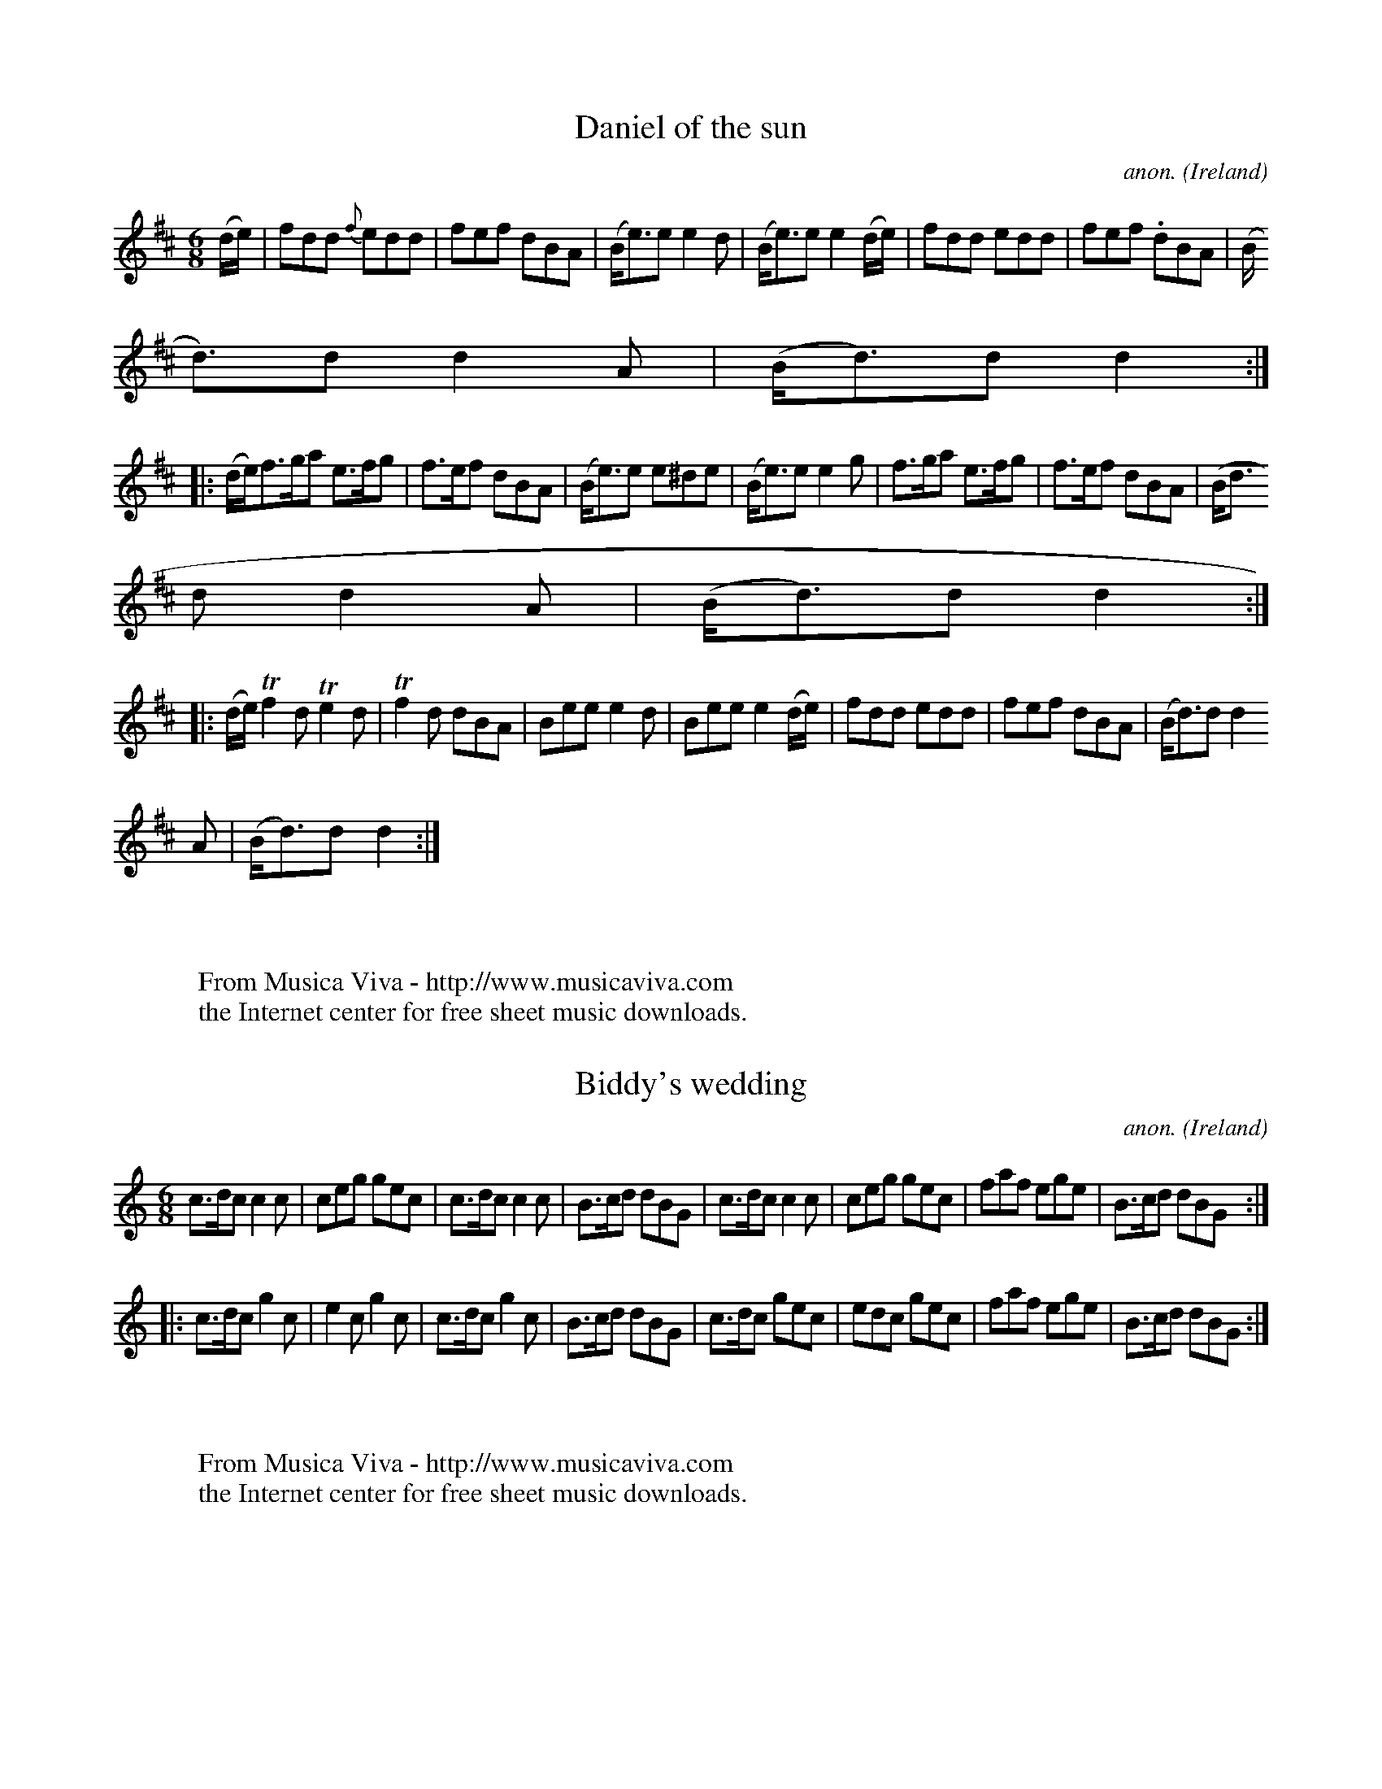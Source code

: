 
X: 200
T: Daniel of the sun
C: anon.
O: Ireland
B: Francis O'Neill: "The Dance Music of Ireland" (1907) no. 200
R: Double jig
Z: Transcribed by Frank Nordberg - http://www.musicaviva.com
F: http://www.musicaviva.com/abc/tunes/ireland/oneill-1001/oneill-1001-020
0.abc
m: Tn2 = (3n/o/n/ o/4n/4-n/
M: 6/8
L: 1/8
K: D
(d/e/)|fdd {f}edd|fef dBA|(B<e)e e2d|(B<e)e e2 (d/e/)|fdd edd|fef .dBA|(B
<d)d d2A|(B<d)d d2:|
|:(d/e/)f>ga e>fg|f>ef dBA|(B<e)e e^de|(B<e)e e2g|f>ga e>fg|f>ef dBA|(B<d
)d d2A|(B<d)d d2:|
|:(d/e/)Tf2d Te2d|Tf2d dBA|Bee e2d|Bee e2(d/e/)|fdd edd|fef dBA|(B<d)d d2
A|(B<d)d d2:|
W:
W:
W: From Musica Viva - http://www.musicaviva.com
W: the Internet center for free sheet music downloads.


X: 201
T: Biddy's wedding
C: anon.
O: Ireland
B: Francis O'Neill: "The Dance Music of Ireland" (1907) no. 201
R: Double jig
Z: Transcribed by Frank Nordberg - http://www.musicaviva.com
F: http://www.musicaviva.com/abc/tunes/ireland/oneill-1001/oneill-1001-020
1.abc
M: 6/8
L: 1/8
K: C
c>dc c2c|ceg gec|c>dc c2c|B>cd dBG|c>dc c2c|ceg gec|faf ege|B>cd dBG:|
|:c>dc g2c|e2c g2c|c>dc g2c|B>cd dBG|c>dc gec|edc gec|faf ege|B>cd dBG:|
W:
W:
W: From Musica Viva - http://www.musicaviva.com
W: the Internet center for free sheet music downloads.


X: 202
T: Paddy O'Carroll
C: anon.
O: Ireland
B: Francis O'Neill: "The Dance Music of Ireland" (1907) no. 202
R: Double jig
Z: Transcribed by Frank Nordberg - http://www.musicaviva.com
F: http://www.musicaviva.com/abc/tunes/ireland/oneill-1001/oneill-1001-020
2.abc
M: 6/8
L: 1/8
K: D
(A/G/)|FDD FDD|F>GF FED|AFF dFF|E>FE DAG|FDD FDD|FGF FED|AFF dFF|D>ED D2:
|
|:(a/g/)|fdd ecc|BdB AGF|fda eca|dB^g a(a=g)|fdd ecc|BdB AGF|AFF dFF|D>
ED D2:|
W:
W:
W: From Musica Viva - http://www.musicaviva.com
W: the Internet center for free sheet music downloads.


X: 203
T: Haste to the wedding
C: anon.
O: Ireland
B: Francis O'Neill: "The Dance Music of Ireland" (1907) no. 203
R: Double jig
Z: Transcribed by Frank Nordberg - http://www.musicaviva.com
F: http://www.musicaviva.com/abc/tunes/ireland/oneill-1001/oneill-1001-020
3.abc
M: 6/8
L: 1/8
K: D
A|AFA Agf|ede fdB|AFA AdF|EFE E2A|AFA Agf|ede fdB|A2g (f<a)f|ded d2:|
|:a|afa afa|bgb bgb|afa agf|efe efg|a3 f3|ede fdB|A2 g (f<a)d|ded d2:|
W:
W:
W: From Musica Viva - http://www.musicaviva.com
W: the Internet center for free sheet music downloads.


X: 204
T: The little house under the hill
C: anon.
O: Ireland
B: Francis O'Neill: "The Dance Music of Ireland" (1907) no. 204
R: Double jig
Z: Transcribed by Frank Nordberg - http://www.musicaviva.com
F: http://www.musicaviva.com/abc/tunes/ireland/oneill-1001/oneill-1001-020
4.abc
M: 6/8
L: 1/8
K: D
B|AGF AGF|AGF A2B|AGF AGF|GEF G2B|AGF AGF|AGF ABc|dcB AGF|GEF G2:|
||d|AFF DFF|AFF A2B|AFF DFF|GEF G2B|AFF DFF|AFG ABc|d (B/c/d) AGF|GEF G2:
|
||A|dFF AFF|dFF A2c|dFF AFF|GEF G2A|dFF AFF|dFF ABc|d(B/c/d/B/) AGF|GEF G
2: |
W:
W:
W: From Musica Viva - http://www.musicaviva.com
W: the Internet center for free sheet music downloads.


X: 205
T: Breeches Mary
C: anon.
O: Ireland
B: Francis O'Neill: "The Dance Music of Ireland" (1907) no. 205
R: Double jig
Z: Transcribed by Frank Nordberg - http://www.musicaviva.com
F: http://www.musicaviva.com/abc/tunes/ireland/oneill-1001/oneill-1001-020
5.abc
M: 6/8
L: 1/8
K: Am
f|eAA BGG|GBd dcB|egg dgg|BGB dcB|eAA BGG|GBd dcB|(e/^f/g)e dcB|cAA A2:|
|:e|eaa a^ga|e=gg ged|eaa a^ga|BAB dcB|eaa a^ga|e=gg ged|(e/^f/g)e dc
B|cAA A2:|
W:
W:
W: From Musica Viva - http://www.musicaviva.com
W: the Internet center for free sheet music downloads.


X: 206
T: Jimmy O'Brien's jig
C: anon.
O: Ireland
B: Francis O'Neill: "The Dance Music of Ireland" (1907) no. 206
R: Double jig
Z: Transcribed by Frank Nordberg - http://www.musicaviva.com
F: http://www.musicaviva.com/abc/tunes/ireland/oneill-1001/oneill-1001-020
6.abc
M: 6/8
L: 1/8
K: G
B|c3 BdB|AGA BGE|DEG GAB|AGA BGE|cec BdB|AGA BGE|DEG AGA|BGG G2:|
|:d|gfe dBd|edc Bcd|gfe dBd|ecA A2d|gfe dBd|edc Bcd|DEG AGA|BGG G2:|
|:D|GBd GBd|FAA FAA|GBd GBd|eAA A2D|GBd GBd|FAA FAA|DEG AGA|BGG G2:|
W:
W:
W: From Musica Viva - http://www.musicaviva.com
W: the Internet center for free sheet music downloads.


X: 207
T: I will if I can
C: anon.
O: Ireland
B: Francis O'Neill: "The Dance Music of Ireland" (1907) no. 207
R: Double jig
Z: Transcribed by Frank Nordberg - http://www.musicaviva.com
F: http://www.musicaviva.com/abc/tunes/ireland/oneill-1001/oneill-1001-020
7.abc
M: 6/8
L: 1/8
K: G
D|GBd gdB|d>ed d2B|GBd gdB|A>BA A2D|GBd gdB|def {a}gfg|edB {d}cBA|GAG G2:
|
|:d|g2d {f}edB|d>ed def|g2d {f}edB|A>BA A2d|g2d {f}edB|def gfe|dcB {d}cBA
|G>AG G2:|
W:
W:
W: From Musica Viva - http://www.musicaviva.com
W: the Internet center for free sheet music downloads.


X: 208
T: Miss Wiseman's fancy
C: anon.
O: Ireland
B: Francis O'Neill: "The Dance Music of Ireland" (1907) no. 208
R: Double jig
Z: Transcribed by Frank Nordberg - http://www.musicaviva.com
F: http://www.musicaviva.com/abc/tunes/ireland/oneill-1001/oneill-1001-020
8.abc
m: Tn = (3n/o/n/
m: Tn2 = (3n/o/n/ o/n/
M: 6/8
L: 1/8
K: G
D|DGG GBG|AFD (3D/E/F/GA|Tfdf ecA|BGd AFD|DGG GBG|AFD (3D/E/F/GA|({g}f)ed
 ecA|({B}A)GG G2:|
|:(B/d/)|(g/a/g/f/g) GFG|(f/g/f/^e/f) FGA|fed (e/f/e)d|cAG FED|(g/a/g/f/g
) GFG|(f/g/f/^e/f) FGA|({g}f)ed ecA|({B}A)GG G2:|
|:(d/c/)|BGd BGd|AFD (3D/E/F/GA|(Tf2d) (Te2d)|cAG FDC|DGG BGd|AFD (3D/E/F
/GA|({g}f)ed ecA|({B}A)GG G2:|
W:
W:
W: From Musica Viva - http://www.musicaviva.com
W: the Internet center for free sheet music downloads.


X: 209
T: Green sleeves
C: anon.
O: England
B: Francis O'Neill: "The Dance Music of Ireland" (1907) no. 209
R: Double jig
Z: Transcribed by Frank Nordberg - http://www.musicaviva.com
F: http://www.musicaviva.com/abc/tunes/england/oneill-1001/oneill-1001-020
9.abc
M: 6/8
L: 1/8
K: Am
(A/B/|c2)c cde|dBG GAB|cBA ABc|BGE E2 A/B/|c2c cde|dBG GAB|cBA GE^G|A3 A2
:|
|:(e/^f/|g)ag gfe|dBG GBd|aba aba|gee e2 (e/^f/|g)ag gfe|dBG GAB|cBA GE^G
|A3 A2:|
W:
W:
W: From Musica Viva - http://www.musicaviva.com
W: the Internet center for free sheet music downloads.


X: 210
T: The miners of Wicklow
C: anon.
O: Ireland
B: Francis O'Neill: "The Dance Music of Ireland" (1907) no. 210
R: Double jig
Z: Transcribed by Frank Nordberg - http://www.musicaviva.com
F: http://www.musicaviva.com/abc/tunes/ireland/oneill-1001/oneill-1001-021
0.abc
M: 6/8
L: 1/8
K: D
(D>EF/G/) ABc|dcB AGF|GBG EFE|FAF DED|(D>EF/G/) ABc|dcB AFA|[1 Bcd edc|dA
G FED:|[2 Bcd efg fdd d2||
|:g|fdd fdf|ecA efg|fdd d.ef|{a}gfg efg|(f/g/a)f gab|afd cBA|[1 Bcd efg|f
ddd2:|[2 Bcd edc|dAG FED|]
W:
W:
W: From Musica Viva - http://www.musicaviva.com
W: the Internet center for free sheet music downloads.


X: 211
T: My brother Tom
C: anon.
O: Ireland
B: Francis O'Neill: "The Dance Music of Ireland" (1907) no. 211
R: Double jig
Z: Transcribed by Frank Nordberg - http://www.musicaviva.com
F: http://www.musicaviva.com/abc/tunes/ireland/oneill-1001/oneill-1001-021
1.abc
M: 6/8
L: 1/8
K: Ddor
D|:DED AGE|GAB cBc|DED AGE|GcA GEC|DED AGE|GAB cBc|edc dcA|GcA GED::ABc d
cd|
edc d2c|ABc d2e|=fed cAG|[1 ABc dcd|edc d2c|GAB cBc|GcA GEC:|[2 =fed
edc|dcA c2A|GAB c2A|GcA GED|]
W:
W:
W: From Musica Viva - http://www.musicaviva.com
W: the Internet center for free sheet music downloads.


X: 212
T: Paddy's resource
C: anon.
O: Ireland
B: Francis O'Neill: "The Dance Music of Ireland" (1907) no. 212
R: Double jig
Z: Transcribed by Frank Nordberg - http://www.musicaviva.com
F: http://www.musicaviva.com/abc/tunes/ireland/oneill-1001/oneill-1001-021
2.abc
m: Tn2 = (3n/o/n/ m/n/
m: Mn2 = (3n/o/n/ o/4n/4-n/
M: 6/8
L: 1/8
K: G
G|G>AG DB,D|GBd Me2d|g>BB ({c}B)AG|c>EE ME2D|G>AG DB,D|GBd Te2d|g>BB ({c}
B)AG|cEF G2:|
||G|GBd GBd|d>cB BAG|GBd e>fg|d>cB TA2G|GBd g>fe|dcB AGF|GAG DB,d|BGG G2:
|
W:
W:
W: From Musica Viva - http://www.musicaviva.com
W: the Internet center for free sheet music downloads.


X: 213
T: Before I was married
C: anon.
O: Ireland
B: Francis O'Neill: "The Dance Music of Ireland" (1907) no. 213
R: Double jig
Z: Transcribed by Frank Nordberg - http://www.musicaviva.com
F: http://www.musicaviva.com/abc/tunes/ireland/oneill-1001/oneill-1001-021
3.abc
M: 6/8
L: 1/8
K: D
(A/G/)|FGA Afe|dBB B2(A/G/)|FGA Ade|fdd d2(A/G/)|FGA Afe|dBB B2 (A/G/)|FG
A Aag|fdd d2 H:|
|:(d/e/)|fef afe|dBc d2(d/e/)|fgf ede|fdB B2 (d/e/)|fef afe|dBc d2 (d/e/)
|faf ede|fdB B2"_D.C.":|
W:
W:
W: From Musica Viva - http://www.musicaviva.com
W: the Internet center for free sheet music downloads.


X: 214
T: The old grey goose
C: anon.
O: Ireland
B: Francis O'Neill: "The Dance Music of Ireland" (1907) no. 214
R: Double jig
Z: Transcribed by Frank Nordberg - http://www.musicaviva.com
F: http://www.musicaviva.com/abc/tunes/ireland/oneill-1001/oneill-1001-021
4.abc
m: Mn = (3n/o/n/
M: 6/8
L: 1/8
K: Em
(E/F/)|GBG FAF|GEE E2F|DFA dAG|FDD DEF|MGFG AGA|BAB gfg|edB ({c}B)AF GEE
E2:|
|:F|G2G dBG|GA (B/c/) dBG|A2A ecA|A(Bc/d/) ecA|GAG dBG|egf ({a}g)fg|edB M
BAF|GEE E2:|d|efe edB|def g2e|
fdd add|fag fed|gfg fef|def ({a}g)fg|edB MBAF|GEE E2:|c|BGG AFF|GEE E2c|B
GG dAG|FDD D2c|
BGG AGF|GEE ({a}g)fg|edB MBAF|GEE E2:|f|gbg faf|gee e2f|gbg fag|fdd def|g
bg faf|egf ({a}g)fg|
edB MBAF|GEE E2:|f|gdc BcA|GEE E2f|gdB dAG|FDD DEF|G3 ({B}A)GA|Bcb ({a}g)
fg|edB MBAF|EGG G2:|
W:
W:
W: From Musica Viva - http://www.musicaviva.com
W: the Internet center for free sheet music downloads.


X: 215
T: Hinchy's delight
C: anon.
O: Ireland
B: Francis O'Neill: "The Dance Music of Ireland" (1907) no. 215
R: Double jig
Z: Transcribed by Frank Nordberg - http://www.musicaviva.com
F: http://www.musicaviva.com/abc/tunes/ireland/oneill-1001/oneill-1001-021
5.abc
M: 6/8
L: 1/8
K: G
A|BAB GBG|AFD F2G|AGA fed|cAG FGA|BAB GBG|AFD F2G|AGA fed|cAF G2:|
|:d|gfg afd|gfg a2d|gfg b2g|a2g fga|geg fed|fed cde|fef ded|cAF G2:|
|:(e/f/)|(g/f/)e(g f)df|(e/d/)c(e d)B(G|A)GA (fe)d|cAG FGA|(g/f/)e(g f)df
|(f/e/d)(e d)B(G|A)BA (fe)(d|c)AFG2:|
W:
W:
W: From Musica Viva - http://www.musicaviva.com
W: the Internet center for free sheet music downloads.


X: 216
T: Come now or stay
C: anon.
O: Ireland
B: Francis O'Neill: "The Dance Music of Ireland" (1907) no. 216
R: Double jig
Z: Transcribed by Frank Nordberg - http://www.musicaviva.com
F: http://www.musicaviva.com/abc/tunes/ireland/oneill-1001/oneill-1001-021
6.abc
M: 6/8
L: 1/8
K: D
(F/G/)|ABA d2f|afb afd|(e/f/g).e (d/e/f).d|ecA AFG|ABA d2f|afb afd|(f/g/a
).f gec|ded d2:|
|:f|edc BAG|F2D GFE|A2F Bcd|cee egf|edc BAG|F2D GFE|ABd (e/f/g)e|fdd d2:|


X: 217
T: Buttermilk Mary
C: anon.
O: Ireland
B: Francis O'Neill: "The Dance Music of Ireland" (1907) no. 217
R: Double jig
Z: Transcribed by Frank Nordberg - http://www.musicaviva.com
F: http://www.musicaviva.com/abc/tunes/ireland/oneill-1001/oneill-1001-021
7.abc
M: 6/8
L: 1/8
K: A
(A/B/)|cAF FEC|EAc ecA|def edc|cBB Bed|cea ecA|daf ecA|dfd ced|cAA A2:|
|:(c/d/)|eaa agf|ecA Ace|fbb b2a|gee efg|aba gag|fgf efg|aec Bed|cAA A2:|


X: 218
T: The Connachtman's rambles
C: anon.
O: Ireland
B: Francis O'Neill: "The Dance Music of Ireland" (1907) no. 218
R: Double jig
Z: Transcribed by Frank Nordberg - http://www.musicaviva.com
F: http://www.musicaviva.com/abc/tunes/ireland/oneill-1001/oneill-1001-021
8.abc
m: Mn = (3n/o/n/
M: 6/8
L: 1/8
K: Bm
(3B/A/G/|FAA dAA|MBAA dAG|FAA dfe|dBB {c}BAG|FAA dAA|MBAB def|gfe dfe|dBB
 B2:|
|:f|fbb faa|{g}fef def|fbb faa|fed e2e|fbb afe|dBc def|{a}gfe dfe|dBB B2:
|
W:
W:
W: From Musica Viva - http://www.musicaviva.com
W: the Internet center for free sheet music downloads.


X: 219
T: Father Fielding's favorite
C: anon.
O: Ireland
B: Francis O'Neill: "The Dance Music of Ireland" (1907) no. 219
R: Double jig
Z: Transcribed by Frank Nordberg - http://www.musicaviva.com
F: http://www.musicaviva.com/abc/tunes/ireland/oneill-1001/oneill-1001-021
9.abc
M: 6/8
L: 1/8
K: G
D|G<AB BcA|AGG G2 (B/c/)|dBG FGA|FDD D2D|G<AB BcA|AGG fed|cAG FGA|BGG G2:
|
|:d|gfg afd|c>Bc dBG|gfg afd|cBc d2d|gfg gfg|ece efg|d>ed cBA|BGG G2:|
W:
W:
W: From Musica Viva - http://www.musicaviva.com
W: the Internet center for free sheet music downloads.


X: 220
T: Father Tom's wager
C: anon.
O: Ireland
B: Francis O'Neill: "The Dance Music of Ireland" (1907) no. 220
R: Double jig
Z: Transcribed by Frank Nordberg - http://www.musicaviva.com
F: http://www.musicaviva.com/abc/tunes/ireland/oneill-1001/oneill-1001-022
0.abc
M: 6/8
L: 1/8
K: G
(B/c/)|(d<g)e dBG|AEF GDB,|G,B,D GBd|{d}cBc ABc|dge dBG|AEF GDB,|G,B,D GB
d|cAF G2:|
|:(d/c/)|Bdg bag|fed cAF|DGG FAA|GBB ABc|Bdg bag|gfe dBG|cec dBG|cAF G2:|


X: 221
T: Bryan O'Lynn
C: anon.
O: Ireland
B: Francis O'Neill: "The Dance Music of Ireland" (1907) no. 221
R: Double jig
Z: Transcribed by Frank Nordberg - http://www.musicaviva.com
F: http://www.musicaviva.com/abc/tunes/ireland/oneill-1001/oneill-1001-022
1.abc
M: 6/8
L: 1/8
K: Am
B|cAd cAG|EGE GAB|cAd cAG|EAA A2B|cAd cAG|EGE GAB|cde {g}fed|cAA A2:|
|:(e/^f/)|gag ged|cAB cde|eaa age|edd d2(e/^f/)|gag ged|cAB cde|fed cAG|E
AA A2:|
W:
W:
W: From Musica Viva - http://www.musicaviva.com
W: the Internet center for free sheet music downloads.


X: 222
T: O'Gallagher's frolics
C: anon.
O: Ireland
B: Francis O'Neill: "The Dance Music of Ireland" (1907) no. 222
R: Double jig
Z: Transcribed by Frank Nordberg - http://www.musicaviva.com
F: http://www.musicaviva.com/abc/tunes/ireland/oneill-1001/oneill-1001-022
2.abc
M: 6/8
L: 1/8
K: Dm
A,|D>ED F>ED|A>BA c>AG|ABA A2G|FAF GEC|D>ED F>ED|A>BA c>AG|AGF EDE|FDDD2:
|
|:A|d2e f>ed|f2g agf|cef gec|gec gec|ded fed|ced cAG|AGF EDE|FDD D2:|
W:
W:
W: From Musica Viva - http://www.musicaviva.com
W: the Internet center for free sheet music downloads.


X: 223
T: The rambler from Clare
C: anon.
O: Ireland
B: Francis O'Neill: "The Dance Music of Ireland" (1907) no. 223
R: Double jig
Z: Transcribed by Frank Nordberg - http://www.musicaviva.com
F: http://www.musicaviva.com/abc/tunes/ireland/oneill-1001/oneill-1001-022
3.abc
M: 6/8
L: 1/8
K: Am
(A/B/)|cAB GAE|DEG GAB|cBA GED|EAA A2B|cAB GAE|DEG GAB|cde fed|cAA A2:|
|:B|(c>de/^f/) gef|gea ged|e^f^g aba|ge^f ged|(c>de/^f/) ge^g|aba ged|cde
 =fed|cAA A2:|
W:
W:
W: From Musica Viva - http://www.musicaviva.com
W: the Internet center for free sheet music downloads.


X: 224
T: Bidy Maloney
C: anon.
O: Ireland
B: Francis O'Neill: "The Dance Music of Ireland" (1907) no. 224
R: Double jig
Z: Transcribed by Frank Nordberg - http://www.musicaviva.com
F: http://www.musicaviva.com/abc/tunes/ireland/oneill-1001/oneill-1001-022
4.abc
M: 6/8
L: 1/8
K: D
(A/G/)|FGA AFA|AFA AFA|BGG AGF|BGE EGE|FGA AFA|AFA d2A|(B/c/d)B AFd|AFD D
2: |
|:(c/d/)|ecA AcA|ecA d2A|GBG FGA|BGE E2 (c/d/)|ecA dfa|gfe e2A|dcB AFd|AF
D D2::(f/g/)|a3 g3|fed cBA|
GBG FGA|BGE E2 (f/g/)|agf gbg|fed cBA|dcB AFd|AFD D2::(f/g/)|.a(f/g/a/f/)
 dfg|.a(f/g/a/f/) dga|.b(g/a/b/g/) ega|
.b(g/a/b/g/) efg|.a(f/g/a/f/) bgg|.a(f/g/a/f/) d2A|(B/c/d)B AFd|AFD D2:
:A|(d/e/d)c dAF|(d/e/d)c dAF|GBG FGA|BGE E2A|(d/e/d)c dAF|
(d/e/d)c dAF|dcd efg|fdd d2::g|(f/g/)ab afd|fd(f/g/) afd|g2e f2d|efe efg|
(f/g/)ab afd|(f/d/)fg afd|
gfg eag|fdd d2::g|fdf ece|dcB AGF|GBG FGA|BGE E2g|fdf ece|dcB AGF|(B/c/d)
B AFd|AFD D2:|
W:
W:
W: From Musica Viva - http://www.musicaviva.com
W: the Internet center for free sheet music downloads.


X: 225
T: The newmarried couple
C: anon.
O: Ireland
B: Francis O'Neill: "The Dance Music of Ireland" (1907) no. 225
R: Double jig
Z: Transcribed by Frank Nordberg - http://www.musicaviva.com
F: http://www.musicaviva.com/abc/tunes/ireland/oneill-1001/oneill-1001-022
5.abc
M: 6/8
L: 1/8
K: G
D|GAG GBd|gfe d2c|Bdg dBG|FAA A2D|GAG GBd|gfe d2c|BdB cAF|GAG G2:|
|:c|Bdg dBG|Bdg d2c|Bdg dBG|FAA A2c|Bdd def|gfe fdc|BdB cAF|GAG G2:|
W:
W:
W: From Musica Viva - http://www.musicaviva.com
W: the Internet center for free sheet music downloads.


X: 226
T: Tim Hogan's jig
C: anon.
O: Ireland
B: Francis O'Neill: "The Dance Music of Ireland" (1907) no. 226
R: Double jig
Z: Transcribed by Frank Nordberg - http://www.musicaviva.com
F: http://www.musicaviva.com/abc/tunes/ireland/oneill-1001/oneill-1001-022
6.abc
m: Tn2 = (3n/o/n/ m/n/
M: 6/8
L: 1/8
K: Am
ABA A3|TA2A g3|ABA A2e|edc BAG|ABA A3|TA2A g3|de^f gfg|edc BAG:|
|:e^f^g abc'|bag a2g|e^f^g aga|ba^f ged|e^f^g abc'|bag gfe|de^f gfg|edc B
AG:|
|:(ce).c (Bd).B|(A/B/c)d ecA|(ce).c (Bd).B|(G/A/B)c dBG|(ce).c (Bd).B|(A/
B/c)d ecA|de^f gfg|edc BAG:|
W:
W:
W: From Musica Viva - http://www.musicaviva.com
W: the Internet center for free sheet music downloads.


X: 227
T: Dick Sullivan's favorite
C: anon.
O: Ireland
B: Francis O'Neill: "The Dance Music of Ireland" (1907) no. 227
R: Double jig
Z: Transcribed by Frank Nordberg - http://www.musicaviva.com
F: http://www.musicaviva.com/abc/tunes/ireland/oneill-1001/oneill-1001-022
7.abc
M: 6/8
L: 1/8
K: G
(B/c/d)c BdB|GBd gdB|(B/c/d)c BdB|AFA cBA|(B/c/d)c BdB|GBd gdB|cac BgB|AF
A cBA:|
|:dgf gdB|gag gba|gag gdB|(F/G/A)B cde|dgf gdB|gfe dcB|cac BgB|AFA cBA:|
|:dBG (G/A/B)c|dBG gfe|dBG GBG|AFA cde|dBG GBd| gfe dcB|cac BgB|AFA cBA:|


X: 228
T: Come to dinner
C: anon.
O: Ireland
B: Francis O'Neill: "The Dance Music of Ireland" (1907) no. 228
R: Double jig
Z: Transcribed by Frank Nordberg - http://www.musicaviva.com
F: http://www.musicaviva.com/abc/tunes/ireland/oneill-1001/oneill-1001-022
8.abc
M: 6/8
L: 1/8
K: Ador
e|(c<A)A A2A|EAB cBA|(B<G)G G2G|BGB gdB|(c<A)A A2B|cde agf|gec Bed|(c<A)A
 A2:|
K: A
|:e|aga bag|aec Ace|dBG EGB|Acf efg|aga bag|aec Ace|dBG EGB|(c<A)A A2:|
W:
W:
W: From Musica Viva - http://www.musicaviva.com
W: the Internet center for free sheet music downloads.


X: 229
T: The jolly jocker
C: anon.
O: Ireland
B: Francis O'Neill: "The Dance Music of Ireland" (1907) no. 229
R: Double jig
Z: Transcribed by Frank Nordberg - http://www.musicaviva.com
F: http://www.musicaviva.com/abc/tunes/ireland/oneill-1001/oneill-1001-022
9.abc
M: 6/8
L: 1/8
K: D
D>dd dFG|ABG FGE|D>dd dFA|GBA GFE|D>dd F>dd|E>dd D>dd|fdB AGF|EBA GFE:|
|:FEF D z D|DFA AGE|FEF D3|fdB Bcd|FEF D z D|DFA AGF|G>BG F>AF|E>BA GFE:|


X: 230
T: Mixing the punch
C: anon.
O: Ireland
B: Francis O'Neill: "The Dance Music of Ireland" (1907) no. 230
R: Double jig
Z: Transcribed by Frank Nordberg - http://www.musicaviva.com
F: http://www.musicaviva.com/abc/tunes/ireland/oneill-1001/oneill-1001-023
0.abc
M: 6/8
L: 1/8
K: D
(A/G/)|FED dfe|dAF GFE|GBG edB|ABA GFE|FAD GBE|Ace dAG|FDG EAE|DED D2:|
|:(3A/B/c/|d2d def|ABA Fdc|Bcd efg|d2f ecA|FED def|efg ecA|FDG ECE|DED D2
:|
W:
W:
W: From Musica Viva - http://www.musicaviva.com
W: the Internet center for free sheet music downloads.


X: 231
T: Finerty's frolic
C: anon.
O: Ireland
B: Francis O'Neill: "The Dance Music of Ireland" (1907) no. 231
R: Double jig
Z: Transcribed by Frank Nordberg - http://www.musicaviva.com
F: http://www.musicaviva.com/abc/tunes/ireland/oneill-1001/oneill-1001-023
1.abc
M: 6/8
L: 1/8
K: G
(G/F/)|DGG GAB|cAG FGE|{c}BAB cAF|AGG G2F|DGG GAB|{d}CAG FGA|(d/e/f)d cAF
|AGG G2:|
|:d|def g2g|fed cAF|Ggf gag|fdd d2e|(f/g/a)g fed|cAG FGA|(d/e/f)d cAF|AGG
 G2:|
W:
W:
W: From Musica Viva - http://www.musicaviva.com
W: the Internet center for free sheet music downloads.


X: 232
T: Old as the hills
C: anon.
O: Ireland
B: Francis O'Neill: "The Dance Music of Ireland" (1907) no. 232
R: Double jig
Z: Transcribed by Frank Nordberg - http://www.musicaviva.com
F: http://www.musicaviva.com/abc/tunes/ireland/oneill-1001/oneill-1001-023
2.abc
M: 6/8
L: 1/8
K: A
a|ABA cBA|d2e fga|ABA c2A|dBG Bcd|ecA Ace|d2e fga|ece dBG|Ace a2:|
|:e|A2B c2d|efe e3|d2B Bcd|e2d cBA|f2g agf|e2d c2a|c2A BGB A3 A2:|
W:
W:
W: From Musica Viva - http://www.musicaviva.com
W: the Internet center for free sheet music downloads.


X: 233
T: Long John's wedding
C: anon.
O: Ireland
B: Francis O'Neill: "The Dance Music of Ireland" (1907) no. 233
R: Double jig
Z: Transcribed by Frank Nordberg - http://www.musicaviva.com
F: http://www.musicaviva.com/abc/tunes/ireland/oneill-1001/oneill-1001-023
3.abc
M: 6/8
L: 1/8
K: A
e|c2A ABA|agf e2d|c2A ABc|d2c Bcd|c2A ABA|agf e2d|c2A BGB|A3 A2:|
|:e|A2Bc2d|efe e3|d2B Bcd|e2d cBA|f2g agf|e2d c2a|c2A BGB|A3 A2:|
W:
W:
W: From Musica Viva - http://www.musicaviva.com
W: the Internet center for free sheet music downloads.


X: 234
T: Kit O'Mahoney's jig
C: anon.
O: Ireland
B: Francis O'Neill: "The Dance Music of Ireland" (1907) no. 234
R: Double jig
Z: Transcribed by Frank Nordberg - http://www.musicaviva.com
F: http://www.musicaviva.com/abc/tunes/ireland/oneill-1001/oneill-1001-023
4.abc
M: 6/8
L: 1/8
K: G
(d/c/)|BcB ABA|GAG FGA|BAB cAF|DGG Gdc|BAG AGF|DGE FGA|fed cAF|DGG G2:|
|:A|GBd deg|fed cAF|GBd def|gfg def|gfe fed|edB cde|fed cAF|DGG G2:|
|:D|GBd cAc|BGG GBd|gdB cAE|FGA cAF|GBd cAc|BGG gfg|fed cAF|DGG G2:|
|:d|gfg dBG|fed cAF|GBd deg|fef def|gfg afd|bag afd|fed cAF|DGG G2:|
W:
W:
W: From Musica Viva - http://www.musicaviva.com
W: the Internet center for free sheet music downloads.


X: 235
T: The humors of Drinagh
C: anon.
O: Ireland
B: Francis O'Neill: "The Dance Music of Ireland" (1907) no. 235
R: Double jig
Z: Transcribed by Frank Nordberg - http://www.musicaviva.com
F: http://www.musicaviva.com/abc/tunes/ireland/oneill-1001/oneill-1001-023
5.abc
M: 6/8
L: 1/8
K: D
(A/G/)|FDF ABc|dfd ecA|FDF ABc|dcA GAG|FDF ABc|dfd ece|fdf gec|Add d2:|
|:e|fdf gfg|aba gfe|fdf gfg|aba gfg|aba gag|fgf ecA|fdf gec|Add d2:|
|:(c/B/)|AFD DBc|dfd cBc|AFD DBc|dcA GcB|AFD DBc|dfd ecA|fdf gec|Add d2:|


X: 236
T: The gallowglass
C: anon.
O: Ireland
B: Francis O'Neill: "The Dance Music of Ireland" (1907) no. 236
R: Double jig
Z: Transcribed by Frank Nordberg - http://www.musicaviva.com
F: http://www.musicaviva.com/abc/tunes/ireland/oneill-1001/oneill-1001-023
6.abc
M: 6/8
L: 1/8
K: Am
(A/B/)|cBA eBd|cAA A2(A/B/)|cBA e^fg|BGG G2(A/B/)|cBA eBd|cea e2d|cBA GAB
|cAA A2:|
e|a^ga e=fd|cAA A2 (A/B/)|cBA e^fg|BGG G2e|a^ga e=fd|cAA Aed|cBA GAB|
cAA A2||
e|a^ga e=fd|cAA A2(A/B/)|cBA e^fg|BGG G2e|aeg fdB|ecA B^GE|ABc dBe|cAA
A2|]
W:
W:
W: From Musica Viva - http://www.musicaviva.com
W: the Internet center for free sheet music downloads.


X: 237
T: The Fardown farmer
C: anon.
O: Ireland
B: Francis O'Neill: "The Dance Music of Ireland" (1907) no. 237
R: Double jig
Z: Transcribed by Frank Nordberg - http://www.musicaviva.com
F: http://www.musicaviva.com/abc/tunes/ireland/oneill-1001/oneill-1001-023
7.abc
M: 6/8
L: 1/8
K: G
A|BAB GED|EFG GAB|BAB GED|EAA ABc|BAB GED|EFG GAB|dfe dcA|(B<G)G G2:|
|:A|Bcd ded|dge dBG|Bcd ded|efd g2d|Bcd ded|dge dBG|dfe dcA|(B<G)G G2:|
W:
W:
W: From Musica Viva - http://www.musicaviva.com
W: the Internet center for free sheet music downloads.


X: 238
T: The old horned sheep
C: anon.
O: Ireland
B: Francis O'Neill: "The Dance Music of Ireland" (1907) no. 238
R: Double jig
Z: Transcribed by Frank Nordberg - http://www.musicaviva.com
F: http://www.musicaviva.com/abc/tunes/ireland/oneill-1001/oneill-1001-023
8.abc
M: 6/8
L: 1/8
K: G
(3d/e/f/W|g2G GFG|EGG DGG|g2G GFG|EAG FED|g2G GFG|EGG DGG|EGG FGA|BGG G2H
:|
|:z|Bdd dBG|Bdd d2G|Bdd dBG|cAA A2c|Bdd dBG|Bdd def|gfe dcB|ABG FEDW:|
W:
W:
W: From Musica Viva - http://www.musicaviva.com
W: the Internet center for free sheet music downloads.


X: 239
T: The Laccarue boys
C: anon.
O: Ireland
B: Francis O'Neill: "The Dance Music of Ireland" (1907) no. 239
R: Double jig
Z: Transcribed by Frank Nordberg - http://www.musicaviva.com
F: http://www.musicaviva.com/abc/tunes/ireland/oneill-1001/oneill-1001-023
9.abc
M: 6/8
L: 1/8
K: Am
(A/G/)|EAA A>Bc|BAG (B<c)d|efe dge|dBG G2(A/G/)|EAA A>Bc|BAG (B<c)d|efe d
eg|(e>dc/B/) A2:|
|:(B/A/)|GBd gab|BAG (B<c)d|eaa a^ga|(b>ag/^f/) e2f|gag gab|BAG (B<c)d|ef
e deg|(e>dc/B/) A2:|
W:
W:
W: From Musica Viva - http://www.musicaviva.com
W: the Internet center for free sheet music downloads.


X: 240
T: The lark in the morning
C: anon.
O: Ireland
B: Francis O'Neill: "The Dance Music of Ireland" (1907) no. 240
R: Double jig
Z: Transcribed by Frank Nordberg - http://www.musicaviva.com
F: http://www.musicaviva.com/abc/tunes/ireland/oneill-1001/oneill-1001-024
0.abc
M: 6/8
L: 1/8
K: Em
B,|[B,2E2] c BGE|D2d AFD|[B,2E2]c BAF|GFE e2(e/f/|g)fe dcB|(A/B/A).G FED|
EFG ABc|BGF E2:|
|:B|eBe (g<b).f|dAd (f<a).f|eBe (g<b).e|(f<a).f (g<b).e|(f<a).f gfe|(d{e/
d/}cd) AFD|EFG ABc|BGF E2:|
W:
W:
W: From Musica Viva - http://www.musicaviva.com
W: the Internet center for free sheet music downloads.


X: 241
T: Sergt. Stack's favorite
C: anon.
O: Ireland
B: Francis O'Neill: "The Dance Music of Ireland" (1907) no. 241
R: Double jig
Z: Transcribed by Frank Nordberg - http://www.musicaviva.com
F: http://www.musicaviva.com/abc/tunes/ireland/oneill-1001/oneill-1001-024
1.abc
m: Nn3 = n o/n/ (3m/n/-n/
M: 6/8
L: 1/8
K: A
(A/B/)W||"   ~"Nc3 BcB|AGE GAB|"   ~"Nc3 dcd|(e/f/g).e (a/g/e).d|"   ~"Nc
3 BcB|AGE GAB|{d}cBA GED|EAA A2 H:|
|:(A/B/)|(c/d/e).f {a}gfg|eaf ge(d/B/)|(c/d/e).f {a}gfg|eag a2(A/B/)|(c/d
/e).f {a}gfg|eab ag(e/d/)|"   ~"Nc3 "   ~"Nd3|.e{f}.e.c d.f(e/d/)W:|
W:
W:
W: From Musica Viva - http://www.musicaviva.com
W: the Internet center for free sheet music downloads.


X: 242
T: The ruins of Killmallock
C: anon.
O: Ireland
B: Francis O'Neill: "The Dance Music of Ireland" (1907) no. 242
R: Double jig
Z: Transcribed by Frank Nordberg - http://www.musicaviva.com
F: http://www.musicaviva.com/abc/tunes/ireland/oneill-1001/oneill-1001-024
2.abc
M: 6/8
L: 1/8
K: A
(A/B/)|cBc dcd|ecA AGE|{d}cBd cBA|GEF GAB|{d}cBc dcd|ecA Bcd|cBA BGE|EAA
A2:|
|:e|{b}aga ece|agf edc|{e}dcd BGB|Acd efg|{b}aga ece|agf edc|Bcd efg|aAA
A2:|
W:
W:
W: From Musica Viva - http://www.musicaviva.com
W: the Internet center for free sheet music downloads.


X: 243
T: The Mountaineers' march
C: anon.
O: Ireland
B: Francis O'Neill: "The Dance Music of Ireland" (1907) no. 243
R: Double jig
Z: Transcribed by Frank Nordberg - http://www.musicaviva.com
F: http://www.musicaviva.com/abc/tunes/ireland/oneill-1001/oneill-1001-024
3.abc
M: 6/8
L: 1/8
K: G
(3D/E/F/|GAG GAB|ABA ABd|edd gdB|ABA ABd|GAG GAB|ABA ABd|edd gdB|cAF G2:|


X: 244
T: The top of Cork road
C: anon.
O: Ireland
B: Francis O'Neill: "The Dance Music of Ireland" (1907) no. 244
R: Double jig
Z: Transcribed by Frank Nordberg - http://www.musicaviva.com
F: http://www.musicaviva.com/abc/tunes/ireland/oneill-1001/oneill-1001-024
4.abc
M: 6/8
L: 1/8
K: D
(f/e/)|dAF DFA|Bed cBA|dcd efg|aed cBA|dAF DFA|Bed cBA|dcd efg|fdd d2:|
|:g|fdf fga|ecd fed|cAA A2c|BGB Bcd|AFA DFA|dcd efg|fdd d2:|
W:
W:
W: From Musica Viva - http://www.musicaviva.com
W: the Internet center for free sheet music downloads.


X: 245
T: The Monaghan jig
C: anon.
O: Ireland
B: Francis O'Neill: "The Dance Music of Ireland" (1907) no. 245
R: Double jig
Z: Transcribed by Frank Nordberg - http://www.musicaviva.com
F: http://www.musicaviva.com/abc/tunes/ireland/oneill-1001/oneill-1001-024
5.abc
m: Tn2 = (3n/o/n/ m/n/
m: Mn = (3n/o/n/
M: 6/8
L: 1/8
K: Em
BGE TF2E|BGE FGA|BGE TF2E|AFD FGA|BGE TF2E|BGE FGA|dcB ABG|(FD)F AGF:|
|:EGB efg|Mfed edB|EGB dBG|MFDF AGF|EGB efg|fed edB|dcB ABG|(MFD)F AGF:|
|:Tg2e efe|geg bge|Tg2e efg|fdf agf|Tg2e efe|geg bge|dcB ABG|(MFD)F AGF:|


X: 246
T: The mooncoin jig
C: anon.
O: Ireland
B: Francis O'Neill: "The Dance Music of Ireland" (1907) no. 246
R: Double jig
Z: Transcribed by Frank Nordberg - http://www.musicaviva.com
F: http://www.musicaviva.com/abc/tunes/ireland/oneill-1001/oneill-1001-024
6.abc
M: 6/8
L: 1/8
K: Amix
(e/d)|cBA AEA|AEA Bcd|cBA Ace|dBG Bcd|cBA AEA|AEA Bcd|Ace gfe|dBG Bcd:|
|:cde efg|(f/g/a)f ged|cde efg|(f/g/a)A Bcd|cde efg|afd bge|afd gec|dBG B
cd:|
cBA Aaf|ecA Bcd|cBA gfe|dBG Bcd|cBA Aaa|Agg Aff|Aee efg|dBG Bcd:|
W:
W:
W: From Musica Viva - http://www.musicaviva.com
W: the Internet center for free sheet music downloads.


X: 247
T: The bashful maid
C: anon.
O: Ireland
B: Francis O'Neill: "The Dance Music of Ireland" (1907) no. 247
R: Double jig
Z: Transcribed by Frank Nordberg - http://www.musicaviva.com
F: http://www.musicaviva.com/abc/tunes/ireland/oneill-1001/oneill-1001-024
7.abc
M: 6/8
L: 1/8
K: D
A|FAA AFA|AFA d2B|GBB FAA|EFE E2A|FAA AFA|AFA d2B|ABc dcB|AFD D2:|
||d|ecA ABA|ecA d2A|GBB FAA|EFE E2d|ecA ABA|edc d2B|ABc ecB|AFD D2:|
W:
W:
W: From Musica Viva - http://www.musicaviva.com
W: the Internet center for free sheet music downloads.


X: 248
T: The Barrowstown races
C: anon.
O: Ireland
B: Francis O'Neill: "The Dance Music of Ireland" (1907) no. 248
R: Double jig
Z: Transcribed by Frank Nordberg - http://www.musicaviva.com
F: http://www.musicaviva.com/abc/tunes/ireland/oneill-1001/oneill-1001-024
8.abc
m: Mn = (3n/o/n/
M: 6/8
L: 1/8
K: G
F|DGG GFG|BGc BAF|DFE FEF|A2d cAF|DGA GFG|BAG Bcd|fed cAF|AGG G2:|
|:d|dgg gfg|abg fed|cBc fef|abg fed|dgg gdc|BAG Bcd|fed cAF|AGG G2:|
|:F|DGA BAG|(d/c/B)d cAG|FGA cAF|(c/B/A)c BAF|MGFG BAB|cBc dbg|fed cAF|AG
G G2:|
|:d|gdg gbg|fdf (f/g/a)f|ede (e/f/g)e|dBG GAc|MBAB cBc|Mdcd eag|fed cAF|A
GG G2:|
W:
W:
W: From Musica Viva - http://www.musicaviva.com
W: the Internet center for free sheet music downloads.


X: 249
T: The flitch of Bacon
C: anon.
O: Ireland
B: Francis O'Neill: "The Dance Music of Ireland" (1907) no. 249
R: Double jig
Z: Transcribed by Frank Nordberg - http://www.musicaviva.com
F: http://www.musicaviva.com/abc/tunes/ireland/oneill-1001/oneill-1001-024
9.abc
M: 6/8
L: 1/8
K: G
DGG BAB|cAG FGA|DGG BAB|cAF G2G|DGG BAB|cAG FGA|fed f2d|cAF G2 z:|
|:def gag|fed g2B|def gag|fed cAF|def gag|fed g2d|fed f2d|cAF G2 z:|
W:
W:
W: From Musica Viva - http://www.musicaviva.com
W: the Internet center for free sheet music downloads.


X: 250
T: Paddy in London
C: anon.
O: Ireland
B: Francis O'Neill: "The Dance Music of Ireland" (1907) no. 250
R: Double jig
Z: Transcribed by Frank Nordberg - http://www.musicaviva.com
F: http://www.musicaviva.com/abc/tunes/ireland/oneill-1001/oneill-1001-025
0.abc
M: 6/8
L: 1/8
K: D
(G|F)DF ABc|ded def|AGF G2A|BGE E2G|FDF ABc|ded def|
AGF BAG|FDD D2:|(g|f)df agf|gfe dBG|AGF G2A|BGE E2[Gg]|
[1fdf agf|gfe dBG|AGA BAG|FDD D2:|[2FDF ABc|ded def|AGF BAG|FDD D2||
|:(g/f/)|eAA Agf|edc d2B|AGF G2A|BGE E2(f/g/)|agf gfe|ded def|AGF BAG|FDD
 D2:|
%Bar 12, last note (chord) org. 4th note
W:
W:
W: From Musica Viva - http://www.musicaviva.com
W: the Internet center for free sheet music downloads.


X: 251
T: The angry peeler
C: anon.
O: Ireland
B: Francis O'Neill: "The Dance Music of Ireland" (1907) no. 251
R: Double jig
Z: Transcribed by Frank Nordberg - http://www.musicaviva.com
F: http://www.musicaviva.com/abc/tunes/ireland/oneill-1001/oneill-1001-025
1.abc
M: 6/8
L: 1/8
K: G
(B/c/B)A GED|DED GED|BAB dBG|ABA A3|(B/c/d)A GED|DED GED|BAB dBG|DEG G3:|


X: 252
T: The cook in the kitchen
C: anon.
O: Ireland
B: Francis O'Neill: "The Dance Music of Ireland" (1907) no. 252
R: Double jig
Z: Transcribed by Frank Nordberg - http://www.musicaviva.com
F: http://www.musicaviva.com/abc/tunes/ireland/oneill-1001/oneill-1001-025
2.abc
m: Tn2 = (3n/o/n/ m/n/
M: 6/8
L: 1/8
K: G
D|G>DG GAG|FDE F2A|G>DG GFG|Add cAG|G>DG GAG|FDE F2d|cAG FGA|{B}AGG G2:|
|:A|B>cB BAG|ABA AGF|GAG GFG|Add cAG|B>cB BAG|ABA A2d|cAG FGA|{B}AGG G2:|


X: 253
T: The humors of Dingle
C: anon.
O: Ireland
B: Francis O'Neill: "The Dance Music of Ireland" (1907) no. 253
R: Double jig
Z: Transcribed by Frank Nordberg - http://www.musicaviva.com
F: http://www.musicaviva.com/abc/tunes/ireland/oneill-1001/oneill-1001-025
3.abc
m: Tn2 = (3n/o/n/ m/n/
m: Mn = (3n/o/n/
M: 6/8
L: 1/8
K: Amix
(3A/B/c/|dAF (MFEF)|DEF FEF|AFD (TE2D)|EFD EFA|dAF (MFEF)|DFA d2e|fed {e}
dcd|BA^G A2:|
|:A|cee cee|(McBc) ABc|(Mdcd) fdf|agf ecA|cee cee|cBA (Mdcd)|fed cdB|BA^G
 A2:|
W:
W:
W: From Musica Viva - http://www.musicaviva.com
W: the Internet center for free sheet music downloads.


X: 254
T: The absent-minded man
C: anon.
O: Ireland
B: Francis O'Neill: "The Dance Music of Ireland" (1907) no. 254
R: Double jig
Z: Transcribed by Frank Nordberg - http://www.musicaviva.com
F: http://www.musicaviva.com/abc/tunes/ireland/oneill-1001/oneill-1001-025
4.abc
M: 6/8
L: 1/8
K: A
d|cAc efg|aed c2A|dfd cec|dBB B2d|cAc efg|aed c2A|Bba gfg|aAA A2:|
|:c|ecc Acc|ecc Acc|dBB GBB|dBB GBB|ecc fdd|gee aff|ecc dBG|ABA A2:|
W:
W:
W: From Musica Viva - http://www.musicaviva.com
W: the Internet center for free sheet music downloads.


X: 255
T: Felix the wrestler
C: anon.
O: Ireland
B: Francis O'Neill: "The Dance Music of Ireland" (1907) no. 255
R: Double jig
Z: Transcribed by Frank Nordberg - http://www.musicaviva.com
F: http://www.musicaviva.com/abc/tunes/ireland/oneill-1001/oneill-1001-025
5.abc
M: 6/8
L: 1/8
K: A
e|c2A Aca|ecA AB=c|B2=G GBG|dBG Bcd|c2A AcA|ecA ABc|
ded Bcd|ecA A2:|d|c2a aga|efe edc|B2=g gfg|ded dcB|
[1c2a aga|efe edc|ded Bcd|ecA A2:|[2cBA dcB|edc fed|cBA Bcd|ecA A2|]
W:
W:
W: From Musica Viva - http://www.musicaviva.com
W: the Internet center for free sheet music downloads.


X: 256
T: The night dance
C: anon.
O: Ireland
B: Francis O'Neill: "The Dance Music of Ireland" (1907) no. 256
R: Double jig
Z: Transcribed by Frank Nordberg - http://www.musicaviva.com
F: http://www.musicaviva.com/abc/tunes/ireland/oneill-1001/oneill-1001-025
6.abc
M: 6/8
L: 1/8
K: C
c>AA B>GG|AGF EDC|c>AA B>GG|cGE DEG|c>de A>Bc|GAF E2D|C>CC C2E|GEC DEG:|
|:cde efg|gag gec|cde efg|afd dBG|cde g2g|a(f/g/a/f/) g2f|e>dc ced|cGE DE
G: |
|:ced ced|cGF EDC|ced ced|cGE DEG|cde A>Bc|GAF E2D|C>CC C2E|GEC DEG:|
W:
W:
W: From Musica Viva - http://www.musicaviva.com
W: the Internet center for free sheet music downloads.


X: 257
T: Morgan Rattler
C: anon.
O: Ireland
B: Francis O'Neill: "The Dance Music of Ireland" (1907) no. 257
R: Double jig
Z: Transcribed by Frank Nordberg - http://www.musicaviva.com
F: http://www.musicaviva.com/abc/tunes/ireland/oneill-1001/oneill-1001-025
7.abc
m: Nn3 = n o/n/ (3m/n/-n/
M: 6/8
L: 1/8
K: C
c|GFE DEF|EDE C2c|GFE DEG|A2G ABc|GFE DEF|EDE C2f|e(c/B/c) dBG|A2G ABc:|
|:c3 ecA|"   ~"NB3 dBG|c3 ceA|afd efg|c3 ecA|(B/A/B)c dBG|"   ~"Nc3 BAG|A
2G ABc::cBA BAG|cGF EDC|
cBA BAG|A2G ABc|cBA BAG|cGF EcA|GFE DEG|A2G ABc::c3 c3|ceg dBG|c>cc ceg|a
fd efg|
c3 c3|ceg dBG|"   ~"Nc3 BGE|A2G ABc|c3 c3|ceg dBG|c>cc ceg|afd efg|cd(e/f
/) gfe|dec BAG|
"   ~"Nc3 BGE|A2G ABc|:ceg ceg|ceg dBG|ceg ceg|afd efg|g/g/ge f/f/fd|e/e/
ec d/d/dB|c/c/cA B/B/BG|A2G ABc:|
|:GEE CEE|CEE CEE|GEE CEE|A2G ABc|GEE CEE|CEE C2f|e(c/B/c) dBG|A2G ABc:|(
c>de/f/) {a}g2e|a2f {a}g2e|
(c>de/f/) g2e|dBG ABc|(c>de/f/) {a}gfe|dec BAG|"   ~"Nc3 BAG|(A<B)G ABc::
(c>de/f/) {a}gdB|cGE C2c|(c>de/f/) {a}gdB|dBG ABc|
(c>de/f/) {a}gdB|cGF EcA|GFE DEG|(A<B)G ABc::EDE C/C/CC|C/C/CC C/C/CC|EDE
 C/C/CC|A2G ABc|EDE C/C/CC|C/C/CC C2f|
e(c/B/c) dBG|A2G ABc:|C2c {d}cBc|D2d {e}dcd|C2c {d}cBc|A2G ABc|C2c {d}cBc
|D2d def|{a}gfe dcB A2G ABc:|
W:
W:
W: From Musica Viva - http://www.musicaviva.com
W: the Internet center for free sheet music downloads.


X: 258
T: Wallop the potlid
C: anon.
O: Ireland
B: Francis O'Neill: "The Dance Music of Ireland" (1907) no. 258
R: Double jig
Z: Transcribed by Frank Nordberg - http://www.musicaviva.com
F: http://www.musicaviva.com/abc/tunes/ireland/oneill-1001/oneill-1001-025
8.abc
M: 6/8
L: 1/8
K: D
F2D DED|E2D DED|F2D DED|DFA BGE|F2D DED|E2D DED|E2C CEC|CEF GFE:|
|:DFA dcd|edc d2B|ABc d2e|fed edc|d2e fda|gec d2(3A/B/c/|(d/e/f)d cAG|(F/
G/A)F GFE:|f2d dfd|e2d dfd|
f2d dfd|dfa bge|f2d dfd|(d/e/f)d (d/e/f)d|e2c cec|cef gfe::(d/e/f)d dfd|(
c/d/e)c cec|(d/e/f)d dfd|dfa bge|
(d/e/f)d dfd|(c/d/e)c cef|ged cd(e/f/|g)ea gec:|ABc (d2c/d/)|edc d2c|ABc
deg|fed edc|d2e fda|gec d2(3A/B/c/|
dad cAG|(F/G/A)F GFE::DFA (d2c/d/)|edc d2c|ABc deg|fed efg|(f/e/d).f (e/d
/c).A|(d/c/A).B {d}cAG|(c/d/e).d cAG|(F/G/A)F GFE:|
W:
W:
W: From Musica Viva - http://www.musicaviva.com
W: the Internet center for free sheet music downloads.


X: 259
T: Paddy's whiskers
C: anon.
O: Ireland
B: Francis O'Neill: "The Dance Music of Ireland" (1907) no. 259
R: Double jig
Z: Transcribed by Frank Nordberg - http://www.musicaviva.com
F: http://www.musicaviva.com/abc/tunes/ireland/oneill-1001/oneill-1001-025
9.abc
M: 6/8
L: 1/8
K: D
A/G/|FGA Bcd|cBA d2e|fdB AGF|GFG EAG|FGA Bcd|cBA d2e|fdB AFA|Bdd d2:|
|:f/g/|aAA ABA|agf ecA|dDD DED|AGF E2A/G/|FGA Bcd|cBA g2g|fdB AFA|Bdd d2:
|
W:
W:
W: From Musica Viva - http://www.musicaviva.com
W: the Internet center for free sheet music downloads.


X: 260
T: The Frieze Breeches
C: anon.
O: Ireland
B: Francis O'Neill: "The Dance Music of Ireland" (1907) no. 260
R: Double jig
Z: Transcribed by Frank Nordberg - http://www.musicaviva.com
F: http://www.musicaviva.com/abc/tunes/ireland/oneill-1001/oneill-1001-026
0.abc
M: 6/8
L: 1/8
K: D
A/G/|FEF DED|A2d cAG|ABA GAG|F2A GEC|FEF DED|A2d cAG|FEF GEC|DED D2:|
||G|A2d d2e|fed cAG|ABA GAG|F2A GEC|A2d d2e|fed cAG|FEF GEC|DED D2G|A2dd2
d|
fed cAG|ABA (B<c)d|ded cAG|fef efe|ded cAG|FEF GEC|DED D2||F|DED ({d}c)Bc
|AdB cAG|ABc d2e|
fed cAF|DED ({d}c)Bc|AdB cAG|FEF GEC|DED D2:|A|d2e f2g|a2f ({a}g)ed|c2d e
fg|fdf ecA|
d2e f2g|a2f ({a}g)ec|faf egc|ded d2:|d|fdf ece|ded cAG|ABA A2G|F2A GEC|fd
f ece|ded cAG|
FEF GEC|DED D2:|(F/G/)|A2B cBA|c2d cAG|A2d d2e|fed cAG|A2B cBA|dcB cAG|FE
F GEC|
DED D2G|A2B ({d}c2)B|c2d cAG|A2d d2e|fed cAG|faf ({a}g)ec|ded ({d}c)AG|FE
F GEC|DED D2:|
W:
W:
W: From Musica Viva - http://www.musicaviva.com
W: the Internet center for free sheet music downloads.


X: 261
T: The humors of Ayle House
C: anon.
O: Ireland
B: Francis O'Neill: "The Dance Music of Ireland" (1907) no. 261
R: Double jig
Z: Transcribed by Frank Nordberg - http://www.musicaviva.com
F: http://www.musicaviva.com/abc/tunes/ireland/oneill-1001/oneill-1001-026
1.abc
m: Tn2 = (3n/o/n/ m/n/
M: 6/8
L: 1/8
K: D
(G|F)DF TE2(d|c)AA A2(G|F)DE TF2d|cAF GA(G|F)DE TF2d|cAB cde|(fe)f (d/f/e
)(d|c)AF G2:|
|:B|cAA fe(d|c)AG A2B|cAA fe(d|c)AF G2B|cAA fed|cAB cde|(fe)d (d/f/e)(d|c
)AF G2:|
W:
W:
W: From Musica Viva - http://www.musicaviva.com
W: the Internet center for free sheet music downloads.


X: 262
T: Bold John O'Leary
C: anon.
O: Ireland
B: Francis O'Neill: "The Dance Music of Ireland" (1907) no. 262
R: Double jig
Z: Transcribed by Frank Nordberg - http://www.musicaviva.com
F: http://www.musicaviva.com/abc/tunes/ireland/oneill-1001/oneill-1001-026
2.abc
M: 6/8
L: 1/8
K: D
a|ged cAG|FDE F2G|F>ED d>ef|({a}g)>fg eag|fed cAG|cAG FDE|DFA eag|fdd d2:
|
||(f/g/)|a3 dfa|agb afd|g>gg gef|ged c>AG|F>ED dcd|edc d2e|fed cAG|Adc d2
:|
W:
W:
W: From Musica Viva - http://www.musicaviva.com
W: the Internet center for free sheet music downloads.


X: 263
T: The humors of Cavan
C: anon.
O: Ireland
B: Francis O'Neill: "The Dance Music of Ireland" (1907) no. 263
R: Double jig
Z: Transcribed by Frank Nordberg - http://www.musicaviva.com
F: http://www.musicaviva.com/abc/tunes/ireland/oneill-1001/oneill-1001-026
3.abc
M: 6/8
L: 1/8
K: A
E|E>AA A2f|ecA dcd|cde efg|a>BB B2c|E>AA A2f|ecA dcd|cde efg|a>AA A2:|
||d|cBA BAF|F>BB B2d|cBA BAF|E>FA A2d|cBA BAF|dcd fga|ecA BAF|EFA A2:|
W:
W:
W: From Musica Viva - http://www.musicaviva.com
W: the Internet center for free sheet music downloads.


X: 264
T: The banks of Lough Gowna
C: anon.
O: Ireland
B: Francis O'Neill: "The Dance Music of Ireland" (1907) no. 264
R: Double jig
Z: Transcribed by Frank Nordberg - http://www.musicaviva.com
F: http://www.musicaviva.com/abc/tunes/ireland/oneill-1001/oneill-1001-026
4.abc
M: 6/8
L: 1/8
K: Am
ABA AGE|EDE G3|ABA AGE|c2d ecA|ABA AGE|EDE G3|cde ged|cAA A3:|
||cde g2a|gea ged|cde g2a|geg a3|cde g2a|gea ged|cde fed|ecA A3:|
%Last note on each line org. not dotted
W:
W:
W: From Musica Viva - http://www.musicaviva.com
W: the Internet center for free sheet music downloads.


X: 265
T: The twopenny jig
C: anon.
O: Ireland
B: Francis O'Neill: "The Dance Music of Ireland" (1907) no. 265
R: Double jig
Z: Transcribed by Frank Nordberg - http://www.musicaviva.com
F: http://www.musicaviva.com/abc/tunes/ireland/oneill-1001/oneill-1001-026
5.abc
M: 6/8
L: 1/8
K: Gmix
GFD B2c|dBG GFD|G2A B2c|dBG G2B|GFD B2c|dBG AGA|
FAc fed|[1cAF FGA:|[2cAF F2c||dfd cec|BdB {B}AGF|G2A B2c|dBG G2c|
[1dfd cec|BdB AGA|FAc fed|cAF FAc:|[2dBd fed|cdB AGA|FAc fed|cAF FGA|]
W:
W:
W: From Musica Viva - http://www.musicaviva.com
W: the Internet center for free sheet music downloads.


X: 266
T: The green meadow
C: anon.
O: Ireland
B: Francis O'Neill: "The Dance Music of Ireland" (1907) no. 266
R: Double jig
Z: Transcribed by Frank Nordberg - http://www.musicaviva.com
F: http://www.musicaviva.com/abc/tunes/ireland/oneill-1001/oneill-1001-026
6.abc
m: Tn2 = (3n/o/n/ m/n/
M: 6/8
L: 1/8
K: D
A|def AFA|DED AFA|def AFA|EFA TB2A|def AFA|DED AFA|dcB AGF|EFA TB2:|A|Add
 fdB|
cBc ecA|Add fdB|AFA {A}B2A|[1Add fdB|cBc efg|fdB AGF|EFA B2:|[2Aff fed|ce
e efg|fdB AGF|EFA B2|]
W:
W:
W: From Musica Viva - http://www.musicaviva.com
W: the Internet center for free sheet music downloads.


X: 267
T: The merry maiden
C: anon.
O: Ireland
B: Francis O'Neill: "The Dance Music of Ireland" (1907) no. 267
R: Double jig
Z: Transcribed by Frank Nordberg - http://www.musicaviva.com
F: http://www.musicaviva.com/abc/tunes/ireland/oneill-1001/oneill-1001-026
7.abc
M: 6/8
L: 1/8
K: D
(d/B/)|ADD BAF|ABd edB|ADD BAF|AFE E2B|ADD BAF|ABd edB|AdB AFE|FDD D2:|
||B|AFA d2e|fdf ecA|BAB d2e|faf gfe|AFA d2e|fdf ecA|BdB AFE|FDD D2:|
W:
W:
W: From Musica Viva - http://www.musicaviva.com
W: the Internet center for free sheet music downloads.


X: 268
T: Blue bonnets jig
C: anon.
O: Ireland
B: Francis O'Neill: "The Dance Music of Ireland" (1907) no. 268
R: Double jig
Z: Transcribed by Frank Nordberg - http://www.musicaviva.com
F: http://www.musicaviva.com/abc/tunes/ireland/oneill-1001/oneill-1001-026
8.abc
m: Tn = (3n/o/n/
m: Tn2 = (3n/o/n/ m/n/
M: 6/8
L: 1/8
K: A
ABA c2e|aba ({b}a2)e|gag fgf|ecA TB2e|ABA c2e|aba ({b}a2)e|fed cde|(f<a)c
 TB2A:|
||Ace ece|Tfed cBA|Ace efa|ABc TB2A|Ace ece|Tfed cBA|agf ece|(f<a)c TB2A:
|
W:
W:
W: From Musica Viva - http://www.musicaviva.com
W: the Internet center for free sheet music downloads.


X: 269
T: The field of flowers
C: anon.
O: Ireland
B: Francis O'Neill: "The Dance Music of Ireland" (1907) no. 269
R: Double jig
Z: Transcribed by Frank Nordberg - http://www.musicaviva.com
F: http://www.musicaviva.com/abc/tunes/ireland/oneill-1001/oneill-1001-026
9.abc
M: 6/8
L: 1/8
K: F
g|fed cAF|BAA A2g|fed cAF|AGG G2g|fed cAG|Ade fag|fed cAG|AFF F2:|
||c|(f/g/a)g fcB|Acc c2d|(f/g/a)g fed/c/|dgf g2c|(f/g/a)f gcB|Ade fag|fed
 cAG|AFF F2:|
W:
W:
W: From Musica Viva - http://www.musicaviva.com
W: the Internet center for free sheet music downloads.


X: 270
T: The glens of Mayo
C: anon.
O: Ireland
B: Francis O'Neill: "The Dance Music of Ireland" (1907) no. 270
R: Double jig
Z: Transcribed by Frank Nordberg - http://www.musicaviva.com
F: http://www.musicaviva.com/abc/tunes/ireland/oneill-1001/oneill-1001-027
0.abc
M: 6/8
L: 1/8
K: Em
e|dBG AGE|GAB c2e|dBG BAG|ABd e2g|dBG AGE|GBd gfe|dBG AGE|GAG G2:|
||B|BcB Beg|fed e2g|fed dBA|Ad^c d2B|BcB Bef|gab a2(b/a/)|gfe dBA|GEE E2:
|
W:
W:
W: From Musica Viva - http://www.musicaviva.com
W: the Internet center for free sheet music downloads.


X: 271
T: I'll neither spin nor weave
C: anon.
O: Ireland
B: Francis O'Neill: "The Dance Music of Ireland" (1907) no. 271
R: Double jig
Z: Transcribed by Frank Nordberg - http://www.musicaviva.com
F: http://www.musicaviva.com/abc/tunes/ireland/oneill-1001/oneill-1001-027
1.abc
M: 6/8
L: 1/8
K: G
c|BAG AFD|D2D DEG|G2B c2e|dBG A2c|BAG AFD|D2D DEG|BAG AFD|G3 G2:|
||G|G>AG GBd|ege dBG|c2B ABd|BAG AFD|G>AG GBd|ege dBG|BAG AFD|G3 G2:|
W:
W:
W: From Musica Viva - http://www.musicaviva.com
W: the Internet center for free sheet music downloads.


X: 272
T: Jackson's maid
C: anon.
O: Ireland
B: Francis O'Neill: "The Dance Music of Ireland" (1907) no. 272
R: Double jig
Z: Transcribed by Frank Nordberg - http://www.musicaviva.com
F: http://www.musicaviva.com/abc/tunes/ireland/oneill-1001/oneill-1001-027
2.abc
M: 6/8
L: 1/8
K: G
D|DGA B2d|cAG FGA|BdB AFD|GBG AFD|DGA Bcd|cAG FGA|(B/c/d)B AFD|DGG G2:|
||(B/c/)|ded dcB|cdc cBc|ded fef|dgg g2a|bag fed|cAG FGA|(B/c/d)B AFD|DGG
 G2:|
W:
W:
W: From Musica Viva - http://www.musicaviva.com
W: the Internet center for free sheet music downloads.


X: 273
T: The Kilfinane jig
C: anon.
O: Ireland
B: Francis O'Neill: "The Dance Music of Ireland" (1907) no. 273
R: Double jig
Z: Transcribed by Frank Nordberg - http://www.musicaviva.com
F: http://www.musicaviva.com/abc/tunes/ireland/oneill-1001/oneill-1001-027
3.abc
M: 6/8
L: 1/8
K: D
(d/B/)|ADD F2d|cAA BAG|FDD A2d|cAF GAG|FED def|ged cd(e/g/)|fed cAF|GFD D
2: |
||(d/B/)|ABA fed|eAB cAG|ABA fed|eEF GAB|ABA fed|eAB cd(e/g/)|fed cAF|GFD
 D2:|
W:
W:
W: From Musica Viva - http://www.musicaviva.com
W: the Internet center for free sheet music downloads.


X: 274
T: Walk out of it Hogan
C: anon.
O: Ireland
B: Francis O'Neill: "The Dance Music of Ireland" (1907) no. 274
R: Double jig
Z: Transcribed by Frank Nordberg - http://www.musicaviva.com
F: http://www.musicaviva.com/abc/tunes/ireland/oneill-1001/oneill-1001-027
4.abc
m: ~n3 = no/4n/m/4n
M: 6/8
L: 1/8
K: G
~G3 AGE|B2A AGE|~G3 AGE|GAB GED|^G3 AGE|GAB cde|dBG AGE|GAB GED:|
||BGG AGG|BGG AGE|BGG AGE|GAG GED|BGG cAA|dBB cAA|BGG AGE|GAB GED:|
||dge dBG|ABA ABd|(e/f/g)e dBG|Bgf g2a|bag agf|gfe dcB|({d}c)BA BAG|AGE (
{g}F)ED:|
||G2d BGd|BGd AGE|G2d BGd|AFd FED|G2d BGd|BGd ABc|BAG AGE|GAB GED:|
||(D/E/F).D (D/E/F).D|A2 (3c/B/A/ BGE|(D/E/F).D (D/E/F).D|G2 (3A/G/F/ GFE
|\
(D/E/F).D (D/E/F).D|ABA ABc|BAG ({B}A)GE|GAB GED:|
W:
W:
W: From Musica Viva - http://www.musicaviva.com
W: the Internet center for free sheet music downloads.


X: 275
T: The boys of Comanore
C: anon.
O: Ireland
B: Francis O'Neill: "The Dance Music of Ireland" (1907) no. 275
R: Double jig
Z: Transcribed by Frank Nordberg - http://www.musicaviva.com
F: http://www.musicaviva.com/abc/tunes/ireland/oneill-1001/oneill-1001-027
5.abc
M: 6/8
L: 1/8
K: D
(A/G/)|F2E FDD|Ddc dAG|F2E FDD|FAF GFE|FEG FED|Ddc dAG|FAG FGE|FDD D2:|
||(F/G/)|ABc d2e|fdf ecA|ABd efg|faf gfe|ABc d2e|fdf ecA|AGF EAG|FDD D2:|


X: 276
T: The barefoot boy
C: anon.
O: Ireland
B: Francis O'Neill: "The Dance Music of Ireland" (1907) no. 276
R: Double jig
Z: Transcribed by Frank Nordberg - http://www.musicaviva.com
F: http://www.musicaviva.com/abc/tunes/ireland/oneill-1001/oneill-1001-027
6.abc
m: Tn2 = (3n/o/n/ m/n/
M: 6/8
L: 1/8
K: G
E|DGG TA2G|FDD FEF|DGG A2G|Add cAF|DGG TA2G|FDD FGA|BdB cAF|AGG G2:|c|B2B
 cAA|
BAG FGA|BdB cAc|BGB c2A|[1B2B cAA|BAG FGA|BdB cAF|AGG G2:|[2GBd gfe|dec B
cd|ecA FGA|BGG G2|]
W:
W:
W: From Musica Viva - http://www.musicaviva.com
W: the Internet center for free sheet music downloads.


X: 277
T: The onehorned cow
C: anon.
O: Ireland
B: Francis O'Neill: "The Dance Music of Ireland" (1907) no. 277
R: Double jig
Z: Transcribed by Frank Nordberg - http://www.musicaviva.com
F: http://www.musicaviva.com/abc/tunes/ireland/oneill-1001/oneill-1001-027
7.abc
m: Tn2 = (3n/o/n/ m/n/
M: 6/8
L: 1/8
K: G
Bdd gdd|edd gdc|Bdd gdd|edc BcA|Bdd gdd|edc gdc|Bdd gfg|edB TA2G:|
||Bdd ecc|dBB ecc|Bdd ece|dBG TA2G|Bdd ecc|dBB ecc|Bdd gfg|edB TA2G:|
W:
W:
W: From Musica Viva - http://www.musicaviva.com
W: the Internet center for free sheet music downloads.


X: 278
T: Sweet Biddy Daly
C: anon.
O: Ireland
B: Francis O'Neill: "The Dance Music of Ireland" (1907) no. 278
R: Double jig
Z: Transcribed by Frank Nordberg - http://www.musicaviva.com
F: http://www.musicaviva.com/abc/tunes/ireland/oneill-1001/oneill-1001-027
8.abc
m: Tn = (3n/o/n/
m: Tn2 = (3n/o/n/ m/n/
M: 6/8
L: 1/8
K: A
a|ecA TBAF|AFE EFA|Bdc BAB|({d}c)BB B2a|ecA TBAF|AFE EFA|Bdc BAB|({d}c)AA
 A2:|
||A|cee dff|cee ecA|cde eaf|ecA TB2A|cee dff|cee ecA|Bdc BAB|({d}c)AA A2:
|
W:
W:
W: From Musica Viva - http://www.musicaviva.com
W: the Internet center for free sheet music downloads.


X: 279
T: The geese in the bogs
C: anon.
O: Ireland
B: Francis O'Neill: "The Dance Music of Ireland" (1907) no. 279
R: Double jig
Z: Transcribed by Frank Nordberg - http://www.musicaviva.com
F: http://www.musicaviva.com/abc/tunes/ireland/oneill-1001/oneill-1001-027
9.abc
m: Tn2 = (3n/o/n/ m/n/
M: 6/8
L: 1/8
K: D
Add fdB|AFA AFA|Add fdB|AFA TB2A|Add fdB|AFA DFA|gfe fdB|AFA BdB:|
||AFE DFE|DFA BdB|AFD DFA|BGA BdB|AFE DFE|DFA Bgf|gfe fdB|[1AFA BdB:|[2AF
A B2d|]
W:
W:
W: From Musica Viva - http://www.musicaviva.com
W: the Internet center for free sheet music downloads.


X: 280
T: Going to Donnybrook
C: anon.
O: Ireland
B: Francis O'Neill: "The Dance Music of Ireland" (1907) no. 280
R: Double jig
Z: Transcribed by Frank Nordberg - http://www.musicaviva.com
F: http://www.musicaviva.com/abc/tunes/ireland/oneill-1001/oneill-1001-028
0.abc
M: 6/8
L: 1/8
K: G
EW||DGG BGG|AGG GBd|efg dBG|AGA BGE|DGG BGG|AGG GBd|efg dBG|AGG G2:|f|gfg
 efg|
efd def|gfg eag|fdd d2f|gfg efg|edB def|[1gfe dBA|BGG G2:|[2gba gfe|dBA B
GEW|]
W:
W:
W: From Musica Viva - http://www.musicaviva.com
W: the Internet center for free sheet music downloads.


X: 281
T: Wallop the spot
C: anon.
O: Ireland
B: Francis O'Neill: "The Dance Music of Ireland" (1907) no. 281
R: Double jig
Z: Transcribed by Frank Nordberg - http://www.musicaviva.com
F: http://www.musicaviva.com/abc/tunes/ireland/oneill-1001/oneill-1001-028
1.abc
m: Tn2 = (3n/o/n/ m/n/
M: 6/8
L: 1/8
K: D
d2B cAF|FEF dAF|d2B cAF|B2d AFE|d2B cAF|FEF dAF|dfd cec|B2d AFE:|
||c2d ecA|eaf ecA|c2d ecA|B2F AFE|c2d ecA|eaf ef^g|agf ecA|TB2F AFE:|
||DFA dfd|dfd dAF|DFA dAF|B2d AFE|DFA dfd|dfd d2g|(f/g/a)f d2A|B2d AFE:|
||(TF2E) D2D|DED D2E|({G}F)EF DFA|B2d AFE|(TF2E) D2D|DED D2c|dcB ({d}c)BA
|B2d AFE:|
W:
W:
W: From Musica Viva - http://www.musicaviva.com
W: the Internet center for free sheet music downloads.


X: 282
T: Take it easy
C: anon.
O: Ireland
B: Francis O'Neill: "The Dance Music of Ireland" (1907) no. 282
R: Double jig
Z: Transcribed by Frank Nordberg - http://www.musicaviva.com
F: http://www.musicaviva.com/abc/tunes/ireland/oneill-1001/oneill-1001-028
2.abc
m: Tn2 = (3n/o/n/ m/n/
M: 6/8
L: 1/8
K: G
D|G3 ABd|edB A2B|G3 ABd|ede TE2D|G3 ABd|edB A2G|def gdB|cAF G2:|
||f|gfe agf|gfe def|gfe agf|gab e2f|gfe agf|gfe def|gab dBG|cAF G2:|
||d|e3 dBG|BAG ABd|e3 dBG|A2B E2d|e3 dBG|BAG ABd|efg dBG|cAF G2:|
W:
W:
W: From Musica Viva - http://www.musicaviva.com
W: the Internet center for free sheet music downloads.


X: 283
T: The man who died and rose again
C: anon.
O: Ireland
B: Francis O'Neill: "The Dance Music of Ireland" (1907) no. 283
R: Double jig
Z: Transcribed by Frank Nordberg - http://www.musicaviva.com
F: http://www.musicaviva.com/abc/tunes/ireland/oneill-1001/oneill-1001-028
3.abc
M: 6/8
L: 1/8
K: G
GBA G2A|BGe e2d|GBA G2B|AFD AFD|GBA G2A|BAB dcd|edB edB|AFD DFD:|
||gef g2a|bge e2f|gef g2b|afd dcd|GFG AGA|BAB dcd|edB edB|AFD DFD:|
W:
W:
W: From Musica Viva - http://www.musicaviva.com
W: the Internet center for free sheet music downloads.


X: 284
T: Kitty of Oulart
C: anon.
O: Ireland
B: Francis O'Neill: "The Dance Music of Ireland" (1907) no. 284
R: Double jig
Z: Transcribed by Frank Nordberg - http://www.musicaviva.com
F: http://www.musicaviva.com/abc/tunes/ireland/oneill-1001/oneill-1001-028
4.abc
m: Tn = (3n/o/n/
m: Tn2 = (3n/o/n/ m/n/
M: 6/8
L: 1/8
K: D
A/G/|FA(D F)ED|FA(D F)ED|GBG FAF|EFE EFG|FA(D F)ED|FA(D F)ED|dcB AFA|DED
D2:|
|:A|d2e Tf2d|edB TBAF|ABA ABd|efd edB|d2e Tf2d|edB TBAF|dcB AFA|DED D2:|
|:A|d>cd efg|fed cBA|(B<d)B AFD|EFE E2A|d>cd efg|fed cBA|(B<d)B AFA|DED D
2: |
W:
W:
W: From Musica Viva - http://www.musicaviva.com
W: the Internet center for free sheet music downloads.


X: 286
T: Strop the razor
T: 2nd setting
C: anon.
O: Ireland
B: Francis O'Neill: "The Dance Music of Ireland" (1907) no. 286
R: Double jig
Z: Transcribed by Frank Nordberg - http://www.musicaviva.com
F: http://www.musicaviva.com/abc/tunes/ireland/oneill-1001/oneill-1001-028
6.abc
M: 6/8
L: 1/8
K: G
G>AG GBG|AFD DFD|G>AG G2B|Add cAF|G>AG GBG|AFD DFD|FDE F2G|Add cAF:|
|:GDG G2A|FDF F2A|GDG G2B|Add cAF|GDG G2A|FDF FGA|cAG FGA|Add cAF:|
|:(G/A/B/^c/d/e/ f2)d|a(ba/g/) f2d|cAG FGA|Add cAF|\
(G/A/B/^c/d/e/ f2)d|a(ba/g/) f2d|cAG FGA|Add cAF:|
|:G3 BGG|AGG BGG|G>AG BGG|Add cAF|G>AG BGG|FDE F2G|FDE F2G|Add cAF:|
W:
W:
W: From Musica Viva - http://www.musicaviva.com
W: the Internet center for free sheet music downloads.


X: 287
T: Strop the razor
T: 2nd setting
C: anon.
O: Ireland
B: Francis O'Neill: "The Dance Music of Ireland" (1907) no. 286
R: Double jig
Z: Transcribed by Frank Nordberg - http://www.musicaviva.com
F: http://www.musicaviva.com/abc/tunes/ireland/oneill-1001/oneill-1001-028
6.abc
M: 6/8
L: 1/8
K: G
G>AG GBG|AFD DFD|G>AG G2B|Add cAF|G>AG GBG|AFD DFD|FDE F2G|Add cAF:|
|:GDG G2A|FDF F2A|GDG G2B|Add cAF|GDG G2A|FDF FGA|cAG FGA|Add cAF:|
|:(G/A/B/^c/d/e/ f2)d|a(ba/g/) f2d|cAG FGA|Add cAF|\
(G/A/B/^c/d/e/ f2)d|a(ba/g/) f2d|cAG FGA|Add cAF:|
|:G3 BGG|AGG BGG|G>AG BGG|Add cAF|G>AG BGG|FDE F2G|FDE F2G|Add cAF:|
W:
W:
W: From Musica Viva - http://www.musicaviva.com
W: the Internet center for free sheet music downloads.


X: 288
T: Gillan's apples
C: anon.
O: Ireland
B: Francis O'Neill: "The Dance Music of Ireland" (1907) no. 287
R: Double jig
Z: Transcribed by Frank Nordberg - http://www.musicaviva.com
F: http://www.musicaviva.com/abc/tunes/ireland/oneill-1001/oneill-1001-028
7.abc
M: 6/8
L: 1/8
K: D
(3A/B/c/|dAF FAF|FAF F2d|AFE EFE|EFE EFA|dAF FEF|DFA d2e|fed cdB|A3 A2:|
|:d|cAe cAe|cAe edc|dBf dBf|dBf fed|cAe cAe|cAe e2a|fed cdB|A3 A2:|
|:d|cBA BAF|dAF D2d|cBA BAF|AFE E2d|cBA BAF|DFA d2e|fed cdB|A3 A2:|
|:d|cAA eAA|(f/g/a)f edc|dBB fBB|(f/g/a)f fed|cAA eAA|fAA cea|fed cdB|A3
A2:|
W:
W:
W: From Musica Viva - http://www.musicaviva.com
W: the Internet center for free sheet music downloads.


X: 289
T: The Gudgeon of Maurice's Car
C: anon.
O: Ireland
B: Francis O'Neill: "The Dance Music of Ireland" (1907) no. 288
R: Double jig
Z: Transcribed by Frank Nordberg - http://www.musicaviva.com
F: http://www.musicaviva.com/abc/tunes/ireland/oneill-1001/oneill-1001-028
8.abc
m: Tn2 = (3n/o/n/ m/n/
M: 6/8
L: 1/8
K: G
(d/c/)|BAG Bcd|edc Bcd|BAG Bcd|ecA A2(d/c/)|BAG Bcd|edc Bcd|(e/f/g)d ecA|
BGG G2:|
|:G|GBd Tg2d|edc Bcd|GBd Tg2d|ecA A2(d/c/)|BAG Tg2d|edc Bcd|(e/f/g)d ecA|
BGG G2:|
W:
W:
W: From Musica Viva - http://www.musicaviva.com
W: the Internet center for free sheet music downloads.


X: 290
T: The humors of Ballydehob
C: anon.
O: Ireland
B: Francis O'Neill: "The Dance Music of Ireland" (1907) no. 289
R: Double jig
Z: Transcribed by Frank Nordberg - http://www.musicaviva.com
F: http://www.musicaviva.com/abc/tunes/ireland/oneill-1001/oneill-1001-028
9.abc
M: 6/8
L: 1/8
K: G
(d/c/)|BGG AGE|DGG AGE|DGG AGA|Bdd edc|BGG AGE|DGG AGE|DEG ABc|BGG G2:|
||c|Bdd Acc|BdB AGE|DGG AGA|BAA ABc|Bdd Acc|BdB AGE|DEG ABc|BGG G2:|
W:
W:
W: From Musica Viva - http://www.musicaviva.com
W: the Internet center for free sheet music downloads.


X: 291
T: The luck penny
C: anon.
O: Ireland
B: Francis O'Neill: "The Dance Music of Ireland" (1907) no. 290
R: Double jig
Z: Transcribed by Frank Nordberg - http://www.musicaviva.com
F: http://www.musicaviva.com/abc/tunes/ireland/oneill-1001/oneill-1001-029
0.abc
M: 6/8
L: 1/8
K: G
(G/A/)|BAG AGF|DGE FGA|BAG Bcd|cAG F2(d/c/)|BAG AGF|GBd gag|fed gdB|cAF G
2: |
||d|dgf gfg|abg fed|bag afd|def g2a|bag agf|gbg fed|def gdB|cAF G2:|
||(B/c/)|dBG GFG|BGB dBG|cAF FEF|AFA cAF|dBG GFG|gbg fed|def gdB|cAF G2:|


X: 292
T: The Blarney pilgrim
C: anon.
O: Ireland
B: Francis O'Neill: "The Dance Music of Ireland" (1907) no. 291
R: Double jig
Z: Transcribed by Frank Nordberg - http://www.musicaviva.com
F: http://www.musicaviva.com/abc/tunes/ireland/oneill-1001/oneill-1001-029
1.abc
m: Tn2 = (3n/o/n/ m/n/
M: 6/8
L: 1/8
K: G
DED DEG|A2G ABc|BAG AGE|GEA GED|DED DEG|A2G ABc|BAG AGE|GED D2 z:|
||ded dBG|AGA BGE|ded dBG|AGA G3|Tg2e dBG|AGA BGE|B2G AGE|GAG G2 z:|
||A2D B2D|A2D ABc|BAG AGE|GEA GED|A2D B2D|A2D ABc|BAG AGE|GED D2 z:|
W:
W:
W: From Musica Viva - http://www.musicaviva.com
W: the Internet center for free sheet music downloads.


X: 293
T: The dairy maid
C: anon.
O: Ireland
B: Francis O'Neill: "The Dance Music of Ireland" (1907) no. 292
R: Double jig
Z: Transcribed by Frank Nordberg - http://www.musicaviva.com
F: http://www.musicaviva.com/abc/tunes/ireland/oneill-1001/oneill-1001-029
2.abc
M: 6/8
L: 1/8
K: G
(A/G/)|FDD FEF|DGG G2A|BAB GBd|cAG F2A|BAB Bcd|cBc ABc|(d/e/f)d cAF|AGG G
2: |
||d|gfe fdc|BGG G2g|fef (d/e/f)d|cAG F2c|BAB Bcd|cBc ABc|(d/e/f)d cAF|AGG
 G2:|
W:
W:
W: From Musica Viva - http://www.musicaviva.com
W: the Internet center for free sheet music downloads.


X: 294
T: How much has she got?
C: anon.
O: Ireland
B: Francis O'Neill: "The Dance Music of Ireland" (1907) no. 293
R: Double jig
Z: Transcribed by Frank Nordberg - http://www.musicaviva.com
F: http://www.musicaviva.com/abc/tunes/ireland/oneill-1001/oneill-1001-029
3.abc
M: 6/8
L: 1/8
K: Am
g|aed cBA|ecA A2g|aed cBA|dBG G2g|aed cBA|def efg|agf gfe|dBG A2:|
||B|A2a aec|aec ABA|G2g gdB|gdB G2B|A2a aec|def efg|agf gfe|dBG A2:|
W:
W:
W: From Musica Viva - http://www.musicaviva.com
W: the Internet center for free sheet music downloads.


X: 295
T: The rivals
C: anon.
O: Ireland
B: Francis O'Neill: "The Dance Music of Ireland" (1907) no. 294
R: Double jig
Z: Transcribed by Frank Nordberg - http://www.musicaviva.com
F: http://www.musicaviva.com/abc/tunes/ireland/oneill-1001/oneill-1001-029
4.abc
M: 6/8
L: 1/8
K: Ador
(a/g/)|ecA A>BA|{d}cBA Aaf|ecA A>BA|dBG GBd|{d}cBA A>BA|ecA Ace|{g}fed ed
^c|dBG A2:|
||c/B/|A>aa aea|{d}cBA ABA|A>aa efg|dBG GcB|Aaa aea|fga efg|{g}fed ed^c|d
BG A2 (c/B/):|
||A>aa e2a|{d}cBA A>cB|A>aa efg|dBG GcB|Aaa efg|fga efg|{g}fed ed^c|dBG A
2: |
W:
W:
W: From Musica Viva - http://www.musicaviva.com
W: the Internet center for free sheet music downloads.


X: 296
T: All alive
C: anon.
O: Ireland
B: Francis O'Neill: "The Dance Music of Ireland" (1907) no. 295
R: Double jig
Z: Transcribed by Frank Nordberg - http://www.musicaviva.com
F: http://www.musicaviva.com/abc/tunes/ireland/oneill-1001/oneill-1001-029
5.abc
M: 6/8
L: 1/8
K: Gm
(G/A/)|BdB cAc|(B<G)G G2A|BdB caB|(A<F)F F2A|B>AB cBc|d2g gfe|d>cB (A/B/c
)A|BGG G2:|
|:A|Bdg fdB|fdB fdB|Acf cAF|cAF cAF|Bdg fdB|bag fdB|(c/d/e)c (A/B/c)A|BGG
 G2:|
W:
W:
W: From Musica Viva - http://www.musicaviva.com
W: the Internet center for free sheet music downloads.


X: 297
T: Barney O'Neill
C: anon.
O: Ireland
B: Francis O'Neill: "The Dance Music of Ireland" (1907) no. 296
R: Double jig
Z: Transcribed by Frank Nordberg - http://www.musicaviva.com
F: http://www.musicaviva.com/abc/tunes/ireland/oneill-1001/oneill-1001-029
6.abc
M: 6/8
L: 1/8
K: D
(d/B/)|AFD DFA|B2d F2A|AFD DEF|GFG EFG|AFD DFA|B2d F2A|Bdd F2E|FDD D2:|
||g|fed dAd|efe efg|fed daa|agf eag|fed B2d|A2d F2A|Bdd F2E|FDD D2:|
W:
W:
W: From Musica Viva - http://www.musicaviva.com
W: the Internet center for free sheet music downloads.


X: 298
T: Johnny the jumper
C: anon.
O: Ireland
B: Francis O'Neill: "The Dance Music of Ireland" (1907) no. 297
R: Double jig
Z: Transcribed by Frank Nordberg - http://www.musicaviva.com
F: http://www.musicaviva.com/abc/tunes/ireland/oneill-1001/oneill-1001-029
7.abc
M: 6/8
L: 1/8
K: Ador
(g/f/)|:eAA cBA|eAA fga|eAA c2e|dBG Bcd|eAA cBA|eAA B2A|GBG gfg|dBG Bcd:|


X: 299
T: Paddy "go easy"
C: anon.
O: Ireland
B: Francis O'Neill: "The Dance Music of Ireland" (1907) no. 298
R: Double jig
Z: Transcribed by Frank Nordberg - http://www.musicaviva.com
F: http://www.musicaviva.com/abc/tunes/ireland/oneill-1001/oneill-1001-029
8.abc
M: 6/8
L: 1/8
K: D
(F/E/)|DEF {G}FEF|AFF F2E|DEF {G}FEF|AFE E2F|DEF {G}FEF|AFA d2d|cBA BAF|A
FEE2:|
|:f|ecA ABA|ecA A2f|ecA Ace|fdB B2f|ecA fdB|ecA agf|ecA BAF|AFE E2:|
|:d|dFF {G}FEF|AFF F2d|dFF {G}FEF|AFE E2d|dFF {G}FEF|AFA d2d|cBA BAF|AFE
E2:|
W:
W:
W: From Musica Viva - http://www.musicaviva.com
W: the Internet center for free sheet music downloads.


X: 300
T: Be easy you rogue!
C: anon.
O: Ireland
B: Francis O'Neill: "The Dance Music of Ireland" (1907) no. 299
R: Double jig
Z: Transcribed by Frank Nordberg - http://www.musicaviva.com
F: http://www.musicaviva.com/abc/tunes/ireland/oneill-1001/oneill-1001-029
9.abc
m: Mn = (3n/o/n/
M: 6/8
L: 1/8
K: A
E|(A<c)A BAF|d3 d2 z|(A/B/c).A BAF|B3 B2 z|(A<c)A BAF|ded dfa|ecA MBAF|A3
 A2:|
|:(c/d/)|ecA ecA|d3 dfa|ecA ecA|B3 B2 z|AcA BAF|DFA dfa|ecA MBAF|A3 A2:|
|:d|cAA BFF|AEE fda|ecA BAF|B2 z B2d|.c(A/B/c/A/) .B(G/A/B/G/)|.A(E/F/G/E
/) dfa|ecA <BAF|A3 A2:|
|:e|aga (f/e/d/c/B/A/)|ddd d2f|aga (f/e/d/c/B/A/)|BBB B2 (f/g/)|aga (f/e/
d/c/B/A/)|DFA dfa|ecA MBAF|A3 A2:|
W:
W:
W: From Musica Viva - http://www.musicaviva.com
W: the Internet center for free sheet music downloads.
